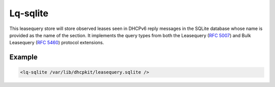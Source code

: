.. _lq-sqlite:

Lq-sqlite
=========

This leasequery store will store observed leases seen in DHCPv6 reply messages in the SQLite database whose
name is provided as the name of the section. It implements the query types from both the
Leasequery (:rfc:`5007`) and Bulk Leasequery (:rfc:`5460`) protocol extensions.


Example
-------

.. code-block:: dhcpkitconf

    <lq-sqlite /var/lib/dhcpkit/leasequery.sqlite />

